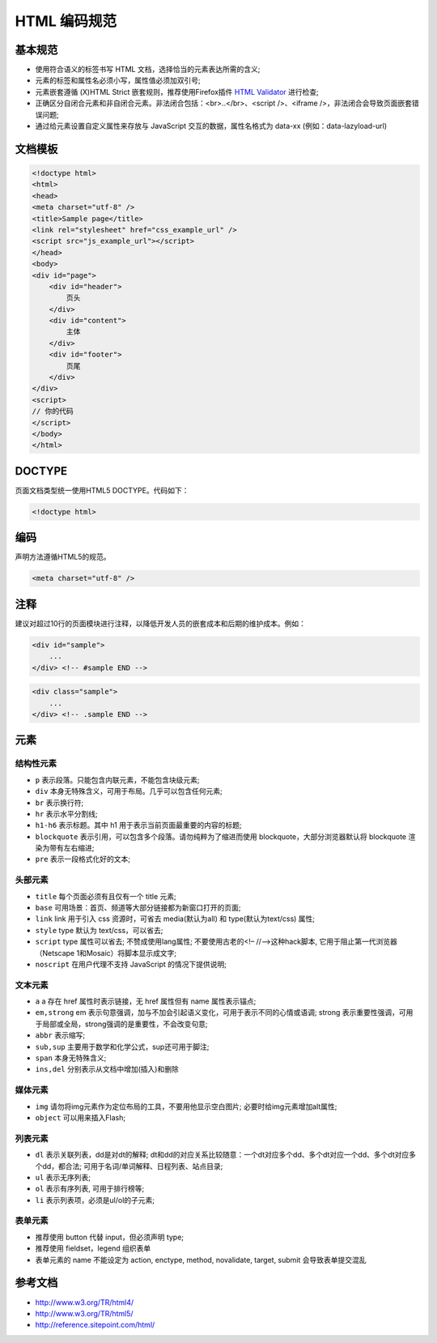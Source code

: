 .. _styleguide-htmlcodingstyle:

HTML 编码规范
========================================

基本规范
-----------

* 使用符合语义的标签书写 HTML 文档，选择恰当的元素表达所需的含义;
* 元素的标签和属性名必须小写，属性值必须加双引号;
* 元素嵌套遵循 (X)HTML Strict 嵌套规则，推荐使用Firefox插件 `HTML Validator <http://www.w3.org/TR/html4/>`_ 进行检查;
* 正确区分自闭合元素和非自闭合元素。非法闭合包括：<br>..</br>、<script />、<iframe />，非法闭合会导致页面嵌套错误问题;
* 通过给元素设置自定义属性来存放与 JavaScript 交互的数据，属性名格式为 data-xx (例如：data-lazyload-url)

文档模板
-----------

.. code-block:: html

    <!doctype html>
    <html>
    <head>
    <meta charset="utf-8" />
    <title>Sample page</title>
    <link rel="stylesheet" href="css_example_url" />
    <script src="js_example_url"></script>
    </head>
    <body>
    <div id="page">
        <div id="header">
            页头
        </div>
        <div id="content">
            主体
        </div>
        <div id="footer">
            页尾
        </div>
    </div>
    <script>
    // 你的代码
    </script>
    </body>
    </html>

DOCTYPE
-----------

页面文档类型统一使用HTML5 DOCTYPE。代码如下：

.. code-block:: html

    <!doctype html>

编码
-----------

声明方法遵循HTML5的规范。

.. code-block:: html

    <meta charset="utf-8" />

注释
-----------

建议对超过10行的页面模块进行注释，以降低开发人员的嵌套成本和后期的维护成本。例如：

.. code-block:: html

    <div id="sample">
        ...
    </div> <!-- #sample END -->

.. code-block:: html

    <div class="sample">
        ...
    </div> <!-- .sample END -->

元素
-----------

结构性元素
~~~~~~~~~~~

* ``p`` 表示段落。只能包含内联元素，不能包含块级元素;
* ``div`` 本身无特殊含义，可用于布局。几乎可以包含任何元素;
* ``br`` 表示换行符;
* ``hr`` 表示水平分割线;
* ``h1-h6`` 表示标题。其中 h1 用于表示当前页面最重要的内容的标题;
* ``blockquote`` 表示引用，可以包含多个段落。请勿纯粹为了缩进而使用 blockquote，大部分浏览器默认将 blockquote 渲染为带有左右缩进;
* ``pre`` 表示一段格式化好的文本;

头部元素
~~~~~~~~~~~

* ``title`` 每个页面必须有且仅有一个 title 元素;
* ``base`` 可用场景：首页、频道等大部分链接都为新窗口打开的页面;
* ``link`` link 用于引入 css 资源时，可省去 media(默认为all) 和 type(默认为text/css) 属性;
* ``style`` type 默认为 text/css，可以省去;
* ``script`` type 属性可以省去; 不赞成使用lang属性; 不要使用古老的<!– //–>这种hack脚本, 它用于阻止第一代浏览器（Netscape 1和Mosaic）将脚本显示成文字;
* ``noscript`` 在用户代理不支持 JavaScript 的情况下提供说明;

文本元素
~~~~~~~~~~~

* ``a`` a 存在 href 属性时表示链接，无 href 属性但有 name 属性表示锚点;
* ``em,strong`` em 表示句意强调，加与不加会引起语义变化，可用于表示不同的心情或语调; strong 表示重要性强调，可用于局部或全局，strong强调的是重要性，不会改变句意;
* ``abbr`` 表示缩写;
* ``sub,sup`` 主要用于数学和化学公式，sup还可用于脚注;
* ``span`` 本身无特殊含义;
* ``ins,del`` 分别表示从文档中增加(插入)和删除

媒体元素
~~~~~~~~~~~

* ``img`` 请勿将img元素作为定位布局的工具，不要用他显示空白图片; 必要时给img元素增加alt属性;
* ``object`` 可以用来插入Flash;

列表元素
~~~~~~~~~~~

* ``dl`` 表示关联列表，dd是对dt的解释; dt和dd的对应关系比较随意：一个dt对应多个dd、多个dt对应一个dd、多个dt对应多个dd，都合法; 可用于名词/单词解释、日程列表、站点目录;
* ``ul`` 表示无序列表;
* ``ol`` 表示有序列表, 可用于排行榜等;
* ``li`` 表示列表项，必须是ul/ol的子元素;

表单元素
~~~~~~~~~~~

* 推荐使用 button 代替 input，但必须声明 type;
* 推荐使用 fieldset，legend 组织表单
* 表单元素的 name 不能设定为 action, enctype, method, novalidate, target, submit 会导致表单提交混乱

参考文档
-----------

* http://www.w3.org/TR/html4/
* http://www.w3.org/TR/html5/
* http://reference.sitepoint.com/html/
